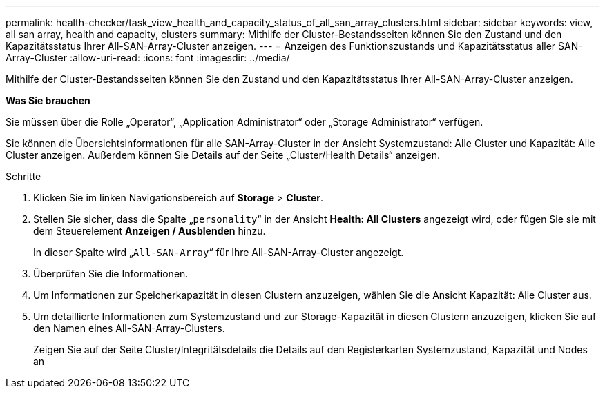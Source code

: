 ---
permalink: health-checker/task_view_health_and_capacity_status_of_all_san_array_clusters.html 
sidebar: sidebar 
keywords: view, all san array, health and capacity, clusters 
summary: Mithilfe der Cluster-Bestandsseiten können Sie den Zustand und den Kapazitätsstatus Ihrer All-SAN-Array-Cluster anzeigen. 
---
= Anzeigen des Funktionszustands und Kapazitätsstatus aller SAN-Array-Cluster
:allow-uri-read: 
:icons: font
:imagesdir: ../media/


[role="lead"]
Mithilfe der Cluster-Bestandsseiten können Sie den Zustand und den Kapazitätsstatus Ihrer All-SAN-Array-Cluster anzeigen.

*Was Sie brauchen*

Sie müssen über die Rolle „Operator“, „Application Administrator“ oder „Storage Administrator“ verfügen.

Sie können die Übersichtsinformationen für alle SAN-Array-Cluster in der Ansicht Systemzustand: Alle Cluster und Kapazität: Alle Cluster anzeigen. Außerdem können Sie Details auf der Seite „Cluster/Health Details“ anzeigen.

.Schritte
. Klicken Sie im linken Navigationsbereich auf *Storage* > *Cluster*.
. Stellen Sie sicher, dass die Spalte „`personality`“ in der Ansicht *Health: All Clusters* angezeigt wird, oder fügen Sie sie mit dem Steuerelement *Anzeigen / Ausblenden* hinzu.
+
In dieser Spalte wird „`All-SAN-Array`“ für Ihre All-SAN-Array-Cluster angezeigt.

. Überprüfen Sie die Informationen.
. Um Informationen zur Speicherkapazität in diesen Clustern anzuzeigen, wählen Sie die Ansicht Kapazität: Alle Cluster aus.
. Um detaillierte Informationen zum Systemzustand und zur Storage-Kapazität in diesen Clustern anzuzeigen, klicken Sie auf den Namen eines All-SAN-Array-Clusters.
+
Zeigen Sie auf der Seite Cluster/Integritätsdetails die Details auf den Registerkarten Systemzustand, Kapazität und Nodes an



